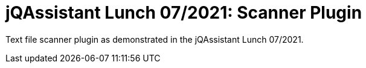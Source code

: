 # jQAssistant Lunch 07/2021: Scanner Plugin

Text file scanner plugin as demonstrated in the jQAssistant Lunch 07/2021.